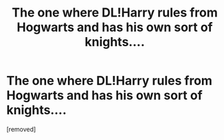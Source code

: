 #+TITLE: The one where DL!Harry rules from Hogwarts and has his own sort of knights....

* The one where DL!Harry rules from Hogwarts and has his own sort of knights....
:PROPERTIES:
:Author: Tkmesrsly969
:Score: 1
:DateUnix: 1611635686.0
:DateShort: 2021-Jan-26
:FlairText: What's That Fic?
:END:
[removed]

